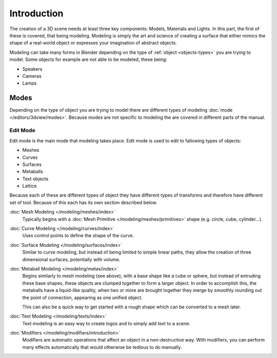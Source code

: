 
************
Introduction
************

The creation of a 3D scene needs at least three key components: Models, Materials and Lights.
In this part, the first of these is covered, that being modeling.
Modeling is simply the art and science of creating a surface that either mimics the shape
of a real-world object or expresses your imagination of abstract objects.

Modeling can take many forms in Blender depending on the type of
:ref:`object <objects-types>` you are trying to model.
Some objects for example are not able to be modeled, these being:

- Speakers
- Cameras
- Lamps


Modes
=====

Depending on the type of object you are trying to model there are different types
of modeling :doc:`mode </editors/3dview/modes>`.
Because modes are not specific to modeling the are covered in different parts of the manual.


Edit Mode
---------

Edit mode is the main mode that modeling takes place.
Edit mode is used to edit to fallowing types of objects:

- Meshes
- Curves
- Surfaces
- Metaballs
- Text objects
- Lattice

Because each of these are different types of object they have different types of transforms
and therefore have different set of tool. Because of this each has its own section described below.

:doc:`Mesh Modeling </modeling/meshes/index>`
   Typically begins with a :doc:`Mesh Primitive </modeling/meshes/primitives>`
   shape (e.g. circle, cube, cylinder...).
:doc:`Curve Modeling </modeling/curves/index>`
   Uses control points to define the shape of the curve.
:doc:`Surface Modeling </modeling/surfaces/index>`
   Similar to curve modeling,
   but instead of being limited to simple linear paths,
   they allow the creation of three dimensional surfaces, potentially with volume.
:doc:`Metaball Modeling </modeling/metas/index>`
   Begins similarly to mesh modeling (see above), with a base shape like a cube or sphere,
   but instead of extruding these base shapes, these objects are clumped together to form a larger object.
   In order to accomplish this, the metaballs have a liquid-like quality, when two or more are brought
   together they merge by smoothly rounding out the point of connection, appearing as one unified object.

   This can also be a quick way to get started with a rough shape which can be converted to a mesh later.
:doc:`Text Modeling </modeling/texts/index>`
   Text modeling is an easy way to create logos and to simply add text to a scene.

:doc:`Modifiers </modeling/modifiers/introduction>`
   Modifiers are automatic operations that affect an object in a non-destructive way.
   With modifiers, you can perform many effects automatically that would otherwise be tedious to do manually.

